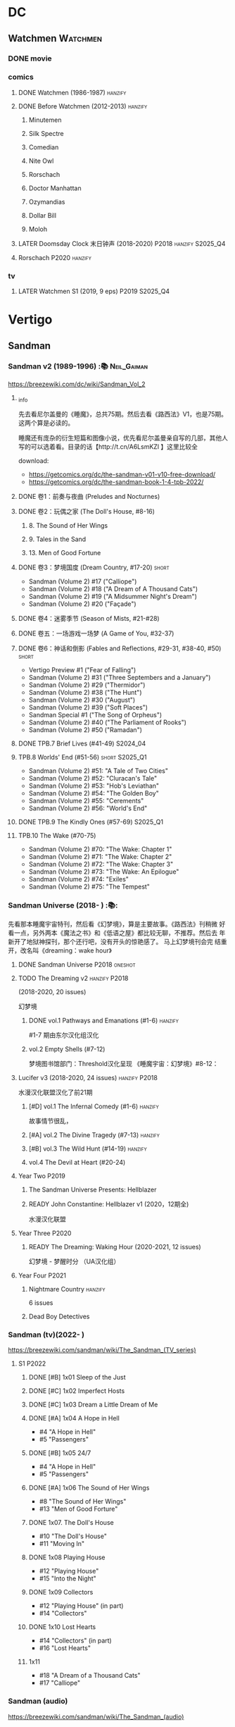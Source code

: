 * DC
** Watchmen :Watchmen:
*** DONE movie
*** comics
**** DONE Watchmen (1986-1987) :hanzify:
**** DONE Before Watchmen (2012-2013) :hanzify:
***** Minutemen
***** Silk Spectre
***** Comedian
***** Nite Owl
***** Rorschach
***** Doctor Manhattan
***** Ozymandias
***** Dollar Bill
***** Moloh
**** LATER Doomsday Clock 末日钟声 (2018-2020) :P2018:hanzify:S2025_Q4:
**** Rorschach :P2020:hanzify:
*** tv
**** LATER Watchmen S1 (2019, 9 eps) :P2019:S2025_Q4:
* Vertigo
** Sandman
*** Sandman v2 (1989-1996) :📚:Neil_Gaiman:

https://breezewiki.com/dc/wiki/Sandman_Vol_2

**** _info

先去看尼尔盖曼的《睡魔》，总共75期。然后去看《路西法》V1，也是75期。这两个算是必读的。

睡魔还有庞杂的衍生短篇和图像小说，优先看尼尔盖曼亲自写的几部，其他人写的可以选着看。目录的话【http://t.cn/A6LsmKZl 】这里比较全

download:
- https://getcomics.org/dc/the-sandman-v01-v10-free-download/
- https://getcomics.org/dc/the-sandman-book-1-4-tpb-2022/

**** DONE 卷1：前奏与夜曲 (Preludes and Nocturnes)
**** DONE 卷2：玩偶之家 (The Doll's House,  #8-16)
***** 8. The Sound of Her Wings
***** 9. Tales in the Sand
***** 13. Men of Good Fortune
**** DONE 卷3：梦境国度 (Dream Country, #17-20) :short:

- Sandman (Volume 2) #17 ("Calliope")
- Sandman (Volume 2) #18 ("A Dream of A Thousand Cats")
- Sandman (Volume 2) #19 ("A Midsummer Night's Dream")
- Sandman (Volume 2) #20 ("Façade")

**** DONE 卷4：迷雾季节 (Season of Mists, #21-#28)
CLOSED: <2022-02-05 Sat 17:17>

**** DONE 卷五：一场游戏一场梦 (A Game of You, #32-37)
CLOSED: [2022-03-17 Thu 07:27]

**** DONE 卷6：神话和倒影 (Fables and Reflections, #29-31, #38-40, #50) :short:
CLOSED: [2023-04-13 Thu 13:08]

- Vertigo Preview #1 ("Fear of Falling")
- Sandman (Volume 2) #31 ("Three Septembers and a January")
- Sandman (Volume 2) #29 ("Thermidor")
- Sandman (Volume 2) #38 ("The Hunt")
- Sandman (Volume 2) #30 ("August")
- Sandman (Volume 2) #39 ("Soft Places")
- Sandman Special #1 ("The Song of Orpheus")
- Sandman (Volume 2) #40 ("The Parliament of Rooks")
- Sandman (Volume 2) #50 ("Ramadan")

**** DONE TPB.7 Brief Lives (#41-49) :S2024_04:
**** TPB.8 Worlds' End (#51-56) :short:S2025_Q1:

- Sandman (Volume 2) #51: "A Tale of Two Cities"
- Sandman (Volume 2) #52: "Cluracan's Tale"
- Sandman (Volume 2) #53: "Hob's Leviathan"
- Sandman (Volume 2) #54: "The Golden Boy"
- Sandman (Volume 2) #55: "Cerements"
- Sandman (Volume 2) #56: "World's End"

**** DONE TPB.9 The Kindly Ones (#57-69) :S2025_Q1:
CLOSED: [2025-03-11 Tue 13:59]

**** TPB.10 The Wake (#70-75)

- Sandman (Volume 2) #70: "The Wake: Chapter 1"
- Sandman (Volume 2) #71: "The Wake: Chapter 2"
- Sandman (Volume 2) #72: "The Wake: Chapter 3"
- Sandman (Volume 2) #73: "The Wake: An Epilogue"
- Sandman (Volume 2) #74: "Exiles"
- Sandman (Volume 2) #75: "The Tempest"

*** Sandman Universe (2018- ) :📚:

先看那本睡魔宇宙特刊，然后看《幻梦境》，算是主要故事。《路西法》刊稍微
好看一点，另外两本《魔法之书》和《低语之屋》都比较无聊，不推荐。然后去
年新开了地狱神探刊，那个还行吧，没有开头的惊艳感了。 马上幻梦境刊会完
结重开，改名叫《dreaming：wake hour》

**** DONE Sandman Universe :P2018:oneshot:
CLOSED: [2022-02-03 Thu 11:32]

**** TODO The Dreaming v2 :hanzify:P2018:

(2018-2020, 20 issues)

幻梦境 

***** DONE vol.1 Pathways and Emanations (#1-6) :hanzify:
CLOSED: [2023-04-18 Tue 23:17]

#1-7 期由东尔汉化组汉化

***** vol.2 Empty Shells (#7-12)

梦境图书馆部门：Threshold汉化呈现
《睡魔宇宙：幻梦境》#8-12：

**** Lucifer v3 (2018-2020, 24 issues) :hanzify:P2018:

水漫汉化联盟汉化了前21期

***** [#D] vol.1 The Infernal Comedy (#1-6) :hanzify:
:PROPERTIES:
:goodreads: 3.69
:END:

故事情节很乱，

***** [#A] vol.2 The Divine Tragedy (#7-13) :hanzify:
:PROPERTIES:
:goodreads: 4.15
:END:

***** [#B] vol.3 The Wild Hunt (#14-19) :hanzify:
:PROPERTIES:
:goodreads: 4.10
:END:

***** vol.4 The Devil at Heart (#20-24)
**** Year Two :P2019:
***** The Sandman Universe Presents: Hellblazer
***** READY John Constantine: Hellblazer v1 (2020，12期全)

水漫汉化联盟

**** Year Three :P2020:
***** READY The Dreaming: Waking Hour (2020-2021, 12 issues)

幻梦境 - 梦醒时分 （UA汉化组）

**** Year Four :P2021:
***** Nightmare Country :hanzify:

6 issues

***** Dead Boy Detectives
*** Sandman (tv)(2022- )

https://breezewiki.com/sandman/wiki/The_Sandman_(TV_series)

**** S1 :P2022:
***** DONE [#B] 1x01 Sleep of the Just
CLOSED: [2024-03-03 Sun 19:43]

***** DONE [#C] 1x02 Imperfect Hosts
CLOSED: [2024-03-10 Sun 19:47]

***** DONE [#C] 1x03 Dream a Little Dream of Me
CLOSED: [2024-03-10 Sun 20:33]

***** DONE [#A] 1x04 A Hope in Hell
CLOSED: <2024-03-22 Fri 23:02>

- #4 "A Hope in Hell"
- #5 "Passengers"

***** DONE [#B] 1x05 24/7
CLOSED: [2024-03-24 Sun 15:10]

- #4 "A Hope in Hell"
- #5 "Passengers"

***** DONE [#A] 1x06 The Sound of Her Wings
CLOSED: [2025-03-01 Sat 14:59] SCHEDULED: <2025-02-08 Sat>

- #8 "The Sound of Her Wings"
- #13 "Men of Good Forture"

***** DONE 1x07. The Doll's House
CLOSED: [2025-03-05 Wed 23:33]

- #10 "The Doll's House"
- #11 "Moving In"

***** DONE 1x08 Playing House
CLOSED: [2025-03-07 Fri 00:04]

- #12 "Playing House"
- #15 "Into the Night"

***** DONE 1x09 Collectors
CLOSED: <2025-03-07 Fri 21:03>

- #12 "Playing House" (in part)
- #14 "Collectors"

***** DONE 1x10 Lost Hearts
CLOSED: [2025-03-07 Fri 21:58]

- #14 "Collectors" (in part)
- #16 "Lost Hearts"

***** 1x11

- #18 "A Dream of a Thousand Cats"
- #17 "Calliope"

*** Sandman (audio)

https://breezewiki.com/sandman/wiki/The_Sandman_(audio)

**** Act I

https://sandman.fandom.com/wiki/The_Sandman_(audio)#Act_I_2

***** 1.01-1.07
***** TODO 1.08 The Sound of Her Wings

https://dc.fandom.com/wiki/Sandman_Vol_2_8

***** TODO 1.09 Tales in the Sand

https://dc.fandom.com/wiki/Sandman_Vol_2_9

***** TODO 1.10 Men of Good Fortune

https://dc.fandom.com/wiki/Sandman_Vol_2_13

***** 1.11-1.16 The Doll's House
***** TODO 1.17 Calliope
***** TODO 1.18 A Dream of a Thousand Cats
***** TODO 1.19 Façade
***** TODO 1.20 A Midsummer Night's Dream
**** Act II

https://sandman.fandom.com/wiki/The_Sandman_(audio)#Act_II_2

***** 1-8 Season of Mist
***** TODO 9 Fables & Reflections, Distant Mirrors - Thermidor
***** TODO 10 Fables & Reflections, Distant Mirrors - August
***** TODO 11 Fables & Reflections, Distant Mirrors - Three Septembers and  a January
***** 12-17 A Game of You
***** TODO 18 Convergence - The Hunt
***** TODO 19 Convergence - Soft Places
***** TODO 20 Convergence - The Parliament of Rooks
***** TODO 21 Distant Mirrors - Ramadan
**** Act III

https://sandman.fandom.com/wiki/The_Sandman_(audio)#Act_III_2

***** TODO 3.01 The Song of Orpheus

https://dc.fandom.com/wiki/Sandman_Special_Vol_1_1

收录于 Vol 6 Fables and Reflections


***** TODO 3.02 Fear of Falling

https://dc.fandom.com/wiki/Vertigo_Preview_Vol_1_1

***** TODO 3.03 Flowers of Romance

https://dc.fandom.com/wiki/Vertigo:_Winter%27s_Edge_Vol_1_1

***** 3.03-3.13 Brief Lives
***** TODO 3.13 How They Met Themselves

https://dc.fandom.com/wiki/Vertigo:_Winter%27s_Edge_Vol_1_3

***** TODO 3.14 Worlds' End - A Tale of Two Cities

https://dc.fandom.com/wiki/Sandman_Vol_2_51

***** TODO 3.15 Worlds' End - Cluracan's Tale
***** DONE 3.16 Worlds' End - Hob's Leviathan
CLOSED: [2025-03-01 Sat 08:47]

***** TODO 3.17 Worlds' End - The Golden Boy
***** TODO 3.18 Worlds' End - Cerements
***** TODO 3.19 Worlds' End - Worlds' Ends
** Lucifer
*** Lucifer v1 (2000-2006, 75 issues) :📚:😈:lucifer:
**** LATER vol.1 Devil in the Gateway
DEADLINE: <2022-02-28 Mon>

- [ ] The Sandman Presents - Lucifer #1-3
- [ ] Lucifer v1 #1-4

**** vol.2 Children and Monsters (#5-13)
**** book two (#14-28, Nirvana)
**** ?
*** 路西法 Lucifer (tv) :📺:lucifer:😈:
**** DONE Lucifer S1 (13 ep) :P2016:
***** DONE 1x01, 02
CLOSED: [2022-02-02 Wed 17:07]

***** DONE 1x03, 04
CLOSED: <2022-02-13 Sun 16:07>

***** DONE 1x05, 06
CLOSED: [2022-02-27 Sun 13:08]

***** DONE 1x07
CLOSED: [2022-03-04 Fri 20:16]

路西法烧了自己的翅膀

***** DONE 1x08
CLOSED: [2022-03-08 Tue 20:20]

***** DONE 1x09
CLOSED: [2022-03-19 Sat 11:27]

***** DONE 1x10
CLOSED: [2022-03-26 Sat 18:41]

***** DONE 1x11
CLOSED: [2022-04-01 Fri 20:15]

***** DONE 1x12
CLOSED: [2022-04-02 Sat 20:14]

***** DONE 1x13
CLOSED: [2022-04-04 Mon 19:41]

**** DONE Lucifer S2 (18 eps) :P2016:
***** DONE 2x01
CLOSED: [2023-01-01 Sun 20:35]

***** DONE 2x02
CLOSED: [2023-02-03 Fri 18:56]

***** DONE 2x03
CLOSED: [2023-02-04 Sat 20:47]

***** DONE 2x04
CLOSED: [2023-02-08 Wed 19:55]

***** DONE 2x05
CLOSED: [2023-02-08 Wed 20:45]

***** DONE 2x06
CLOSED: <2023-02-13 Mon 08:27>

***** DONE 2x07
CLOSED: [2023-02-15 Wed 20:54]

***** DONE 2x08
CLOSED: <2023-02-18 Sat 16:14>

***** DONE 2x09
CLOSED: [2023-02-23 Thu 20:03]

***** DONE 2x10
CLOSED: [2023-02-24 Fri 07:45]

***** DONE 2x11
CLOSED: <2023-03-01 Wed 08:34>

***** DONE 2x12
CLOSED: [2023-03-01 Wed 22:10]

***** DONE 2x13
CLOSED: [2023-03-04 Sat 10:15]

***** DONE 2x14
CLOSED: [2023-03-04 Sat 19:02]

***** DONE 2x15
CLOSED: [2023-03-17 Fri 19:52] SCHEDULED: <2023-03-18 Sat>

***** DONE 2x16
CLOSED: [2023-03-17 Fri 20:36] SCHEDULED: <2023-03-18 Sat>

***** DONE 2x17
CLOSED: [2023-03-25 Sat 19:03] SCHEDULED: <2023-03-29 Wed>

***** DONE 2x18
CLOSED: [2023-03-25 Sat 20:59] SCHEDULED: <2023-03-29 Wed>

**** DONE Lucifer S3 (26 eps) :P2017:
***** DONE 3x01
CLOSED: [2024-02-24 Sat 12:04]

***** DONE 3x02
CLOSED: [2024-02-24 Sat 21:14]

***** DONE 3x03
CLOSED: [2024-02-26 Mon 20:14]

***** DONE 3x04
CLOSED: [2024-03-01 Fri 21:57]

***** DONE 3x05
CLOSED: [2024-03-02 Sat 13:42]

***** DONE [#A] 3x06 Vagas with Some Radish
CLOSED: [2024-03-08 Fri 20:22]

***** DONE [#A] 3x07 Off the Record
CLOSED: [2024-03-09 Sat 08:57]

***** DONE 3x08
CLOSED: [2024-03-11 Mon 08:08]

***** DONE 3x09
CLOSED: [2024-03-13 Wed 21:51]

***** DONE 3x10
CLOSED: [2024-03-16 Sat 20:48]

***** DONE 3x11
CLOSED: [2024-03-18 Mon 08:13]

***** DONE 3x12
CLOSED: <2024-03-20 Wed 19:36>

***** DONE 3x13
CLOSED: [2024-03-22 Fri 07:56]

***** DONE [#A] 3x14 Til Death Do Us Part
CLOSED: [2024-03-29 Fri 20:52]

***** DONE 3x15
CLOSED: [2024-04-02 Tue 23:51]

***** DONE 3x16
CLOSED: [2024-04-03 Wed 19:13]

***** DONE 3x17
CLOSED: <2024-04-04 Thu 11:05>

***** DONE 3x18
CLOSED: <2024-04-04 Thu 12:05>

***** DONE 3x19
CLOSED: [2024-04-09 Tue 15:50]

***** DONE [#A] 3x20 The Angel of San Bernardino
CLOSED: [2025-02-05 Wed 20:31] SCHEDULED: <2025-02-08 Sat>

***** DONE 3x21
CLOSED: [2025-02-06 Thu 08:16] SCHEDULED: <2025-02-08 Sat>

***** DONE 3x22
CLOSED: [2025-02-08 Sat 08:05] SCHEDULED: <2025-02-08 Sat>

***** DONE 3x23
CLOSED: [2025-02-11 Tue 21:51] SCHEDULED: <2025-02-15 Sat>

***** DONE 3x24
CLOSED: [2025-02-12 Wed 07:52] SCHEDULED: <2025-02-15 Sat>

***** DONE 3x25
CLOSED: [2025-02-12 Wed 18:37] SCHEDULED: <2025-02-15 Sat>

***** DONE 3x26
CLOSED: [2025-02-25 Tue 08:08] SCHEDULED: <2025-02-22 Sat>

**** Lucifer S4 (10 eps) :P2019:S2025_Q1:
***** DONE 4x01
CLOSED: [2025-02-14 Fri 20:08]

***** DONE 4x02
CLOSED: <2025-02-17 Mon 08:11>

***** DONE 4x03
CLOSED: [2025-02-17 Mon 20:25]

***** DONE 4x04
CLOSED: [2025-02-23 Sun 16:35]

***** DONE 4x05
CLOSED: [2025-02-23 Sun 17:53]

***** DONE 4x06
CLOSED: [2025-02-27 Thu 07:46]

***** DONE 4x07
CLOSED: [2025-02-28 Fri 20:48]

***** DONE 4x08
CLOSED: <2025-03-02 Sun 22:37>

***** DONE 4x09
CLOSED: [2025-03-14 Fri 21:56]

***** DONE 4x10
CLOSED: [2025-03-15 Sat 17:28]

**** Lucifer S5 (16 eps) :P2020:
**** Lucifer S6 (10 eps) :P2021:
** Preacher
*** comics :📚:
**** DONE book 1 (1-12)
**** DONE book 2 (13-26)
**** vol.4 Ancient History
***** OVERDUE Saint of Killers #1-4
DEADLINE: <2022-02-28 Mon>

https://dc.fandom.com/wiki/Saint_of_Killers_(Preacher)

***** The Good Old Boys

与杰西祖母有关的两个人物

***** DONE The Story of You-Know-Who
**** DONE vol.5 Dixie Fried
CLOSED: [2022-02-24 Thu 13:27]

***** DONE Preacher #27-33
***** BLOCK Cassidy: Blood & Whiskey
:PROPERTIES:
:todo:     download
:END:

**** DONE vol.6 War in the Sun
CLOSED: [2022-03-20 Sun 10:45]

***** DONE Preacher 34-40
CLOSED: [2022-03-14 Mon 22:34]

***** DONE One Man's War
CLOSED: [2022-03-20 Sun 10:45]

**** vol.7 Salvation (41-50)
*** tv :📺:
**** DONE Preacher S1 :P2016:
***** DONE 1x01, 02, 03
CLOSED: [2022-01-11 Tue 08:22]

***** DONE 1x04, 05
CLOSED: <2022-01-13 Thu 08:39>

***** DONE 1x06, 07
CLOSED: [2022-01-19 Wed 22:03]

***** DONE 1x08, 09, 10
CLOSED: [2022-01-21 Fri 23:07]

**** DONE Preacher S2 :P2017:

13 episodes

***** DONE 2x01, 02
CLOSED: [2022-01-27 Thu 19:05]

***** DONE 2x03
CLOSED: <2022-01-29 Sat 08:25>

***** DONE 2x04
CLOSED: [2023-02-10 Fri 21:39]

***** DONE 2x05
CLOSED: [2023-02-11 Sat 22:49]

***** DONE 2x06
CLOSED: [2023-02-16 Thu 08:10]

***** DONE 2x07
CLOSED: [2023-02-17 Fri 19:42]

***** DONE 2x08
CLOSED: [2023-02-17 Fri 20:28]

***** DONE 2x09
CLOSED: [2023-02-26 Sun 19:36]

***** DONE 2x10
CLOSED: [2023-02-26 Sun 20:27]

***** DONE 2x11
CLOSED: <2023-03-10 Fri 20:15>

***** DONE 2x12
CLOSED: [2023-03-10 Fri 21:08]

***** DONE 2x13
CLOSED: [2023-03-12 Sun 18:45] SCHEDULED: <2023-03-12 Sun>

**** DONE Preacher S3 :P2018:S2024_04:
CLOSED: [2024-04-25 Thu 08:16]

***** DONE 3x01
CLOSED: [2024-03-30 Sat 08:04]

***** DONE 3x02
CLOSED: [2024-04-01 Mon 08:04]

***** DONE 3x03
CLOSED: [2024-04-03 Wed 19:58]

***** DONE 3x04
CLOSED: [2024-04-09 Tue 19:57]

***** DONE 3x05
CLOSED: [2024-04-11 Thu 07:50]

***** DONE 3x06
CLOSED: [2024-04-12 Fri 20:07]

***** DONE 3x07
CLOSED: <2024-04-17 Wed 09:41>

***** DONE 3x08
CLOSED: [2024-04-18 Thu 07:34]

***** DONE 3x09
CLOSED: [2024-04-21 Sun 19:11]

***** DONE 3x10
CLOSED: [2024-04-25 Thu 08:16]

**** DONE Preacher S4 :P2019:
CLOSED: [2025-03-12 Wed 18:32]

***** DONE 4x01
CLOSED: [2025-03-08 Sat 22:07]

***** DONE 4x02
CLOSED: [2025-03-08 Sat 22:49]

***** DONE 4x03
CLOSED: <2025-03-09 Sun 08:49>

***** DONE 4x04
CLOSED: [2025-03-09 Sun 09:35]

***** DONE 4x05
CLOSED: [2025-03-09 Sun 16:08]

***** DONE 4x06
CLOSED: [2025-03-09 Sun 20:43]

***** DONE 4x07
CLOSED: [2025-03-09 Sun 21:24]

***** DONE 4x08
CLOSED: [2025-03-10 Mon 22:07]

***** DONE 4x09
CLOSED: <2025-03-12 Wed 17:39>

***** DONE 4x10
CLOSED: [2025-03-12 Wed 18:32]

** V for Vendetta ...
** Fables :hanzify:

https://fables.fandom.com/wiki/Fables_Wiki

*** Fables 童话中人
**** DONE Fables: Legends in Exile (2002) 流亡传说

 ISBN: 9781563899423

**** READY Fables: Animal Farm (2002) 动物农场

 ISBN: 9781401200770

**** READY Fables: Storybook Love (2004) 童话之恋

 ISBN: 9781401202569

**** Fables: March of the Wooden Soldiers (2005)

 ISBN: 9781401202224

**** Fables: The Mean Seasons (2005)

 ISBN: 9781401204860

**** Fables: Homelands (2005)

 ISBN: 9781401205003

**** Fables: Arabian Nights (and Days) (2006)

 ISBN: 9781401210007

**** Fables: Wolves (2006)

 ISBN: 9781401210014

**** Fables: Sons of Empire (2007)

 ISBN: 9781401213169

**** Fables: The Good Prince (2008)

 ISBN: 9781401216863

**** Fables: War and Pieces (2008)

 ISBN: 9781401219130

**** Fables: The Dark Ages (2009)

 ISBN: 9781401223168

**** Fables: The Great Fables Crossover (2010)

 ISBN: 9781401225728

**** Fables: Witches (2010)

 ISBN: 9781401228804

**** Fables: Rose Red (2011)

 ISBN: 9781401230005

**** Fables: Super Team (2011)

 ISBN: 9781401233068

**** Fables: Inherit the Wind (2012)
**** Fables: Cubs in Toyland (2013)
**** Fables: Snow White (2013)
**** Fables: Camelot (2014)
*** Fairest 绝世佳人
*** Jack of Fables 杰克传？
*** Fables: The Wolf Among Us 我们身边的狼
*** Everafter: From the Pages of Fables 从此以后
*** specials
**** 1001 Nights of Snowfall
**** Peter & Max: A Fables Novel
**** Cinderella: From Fabletown with Love
**** Cinderella: Fables Are Forever
**** The Unwritten Fables
**** The Literals
**** Fables: Werewolves of the Heartland
**** Fairest: In All The Land
**** Batman Vs. Bigby! A Wolf In Gotham
** Y: The Last Man
** Swamp Thing
* Marvel
** Spider-Man
*** The Amazing Spider-Man 神奇蜘蛛侠
**** v1 (1963-1998, #001-441)

442 (#1–441 plus #–1) and 31 Annuals

**** v2 (1999-2003, 58 issues and 3 Annuals)
**** v1 cont. (2003-2014, #500-700)

222 issues (#500–700 plus issues #654.1, 679.1, 699.1, 700.1, 700.2, 700.3, 700.4, and 700.5, #789–801) and 6 Annuals


It was replaced by The Superior Spider-Man as part of the Marvel NOW! relaunch of Marvel's comic lines.[1]

**** v3 (2014-2015)

28 (#1–20.1, plus issues #1.1, 1.2, 1.3, 1.4, 1.5, 16.1, 17.1, 18.1, 19.1, and 20.1) and 1 Annual

**** v4 (2015-2017)

38 (#1–32 plus issues #1.1, 1.2, 1.3, 1.4, 1.5, and 1.6) and 1 Annual

**** v5 (2018- )
*** Spectacular Spider-Man 惊世骇俗
**** v1 (1976-1998, 264 issues)

- Peter Parker, the Spectacular Spider-Man (#1-133)
- The Spectacular Spider-Man (#134-263)

**** v2 (2003-2005, 27 issues)
**** v3 (2017-2019, 23 issues)

- Peter Parker: The Spectacular Spider-Man #1-6
- Peter Parker: The Spectacular Spider-Man #297-313

*** Superiror Spider-Man (Otto Octavius) 究级
**** v1 (2013-2014, 34 issues)
**** DONE v2 (2019, 12 issues)
*** Spider-Man 2099 (Miguel O'Hara)
**** v1 (1992-1996, 45 issues)
**** READY v2 (2014-2015, 12 issues) :hanzify:
**** READY v3 (2015-2017, 25 issues) :hanzify:
**** v4 (2020, 1 issue)
*** DONE Event: Spider-Verse (2014-2015)
**** Prelude

- Guardians of the Galaxy	FCBD 2014	
- *The Amazing Spider-Man*	#4–6	

**** Edge of Spider-Verse

- Edge of Spider-Verse	#1–5	
- Spider-Man 2099 (vol. 2)	#5	
- *The Superior Spider-Man* (vol.1) #32–33	
- *The Amazing Spider-Man* (vol. 3)	#7–8	

**** Core series

- *The Amazing Spider-Man* (vol. 3)	#9–15	

**** Tie-in issues

- Scarlet Spiders	#1–3	
- Spider-Man 2099 (vol. 2)	#6–8	
- Spider-Verse (vol. 2)	#1–2	
- Spider-Verse Team-Up	#1–3	
- Spider-Woman (vol. 5)	#1–4	

*** Event: Spider-Geddon (2018)
**** Lead-up

- Edge of Spider-Geddon #1–4
- Superior Octopus #1

**** Main plot

- Spider-Geddon #0–5

**** Tie-ins

- *Peter Parker, The Spectacular Spider-Man* #311–313
- Spider-Force #1–3
- Spider-Geddon Handbook #1
- Spider-Girls #1–3
- Spider-Gwen: Ghost Spider #1–3
- Superior Spider-Man Vol. 2 #1
- Vault of Spiders #1–2

**** Aftermath

- Spider-Gwen: Ghost Spider #4

** Ultimate Marvel
*** LATER 📂The Ultimates :S2025_Q3:
*** Ultimate Spider-Man

https://en.m.wikipedia.org/wiki/List_of_Ultimate_Spider-Man_story_arcs

**** Ultimate Spider-Man
***** DONE vol.01 Power and Responsibility
***** DONE vol.02 Learning Curve (#8-13)
***** Ultimate Marvel Team-Up vol.1
***** DONE vol.03 Double Trouble
***** Ultimate Marvel Team-Up vol.2
***** DONE vol.04 Legacy (#22-27)
***** DONE vol.05 Public Scrutiny
***** DONE vol.06 Venom (#33–39)
***** DONE vol.07 Irresponsible
***** DONE vol.08 Cats and Kings (#47-53)
***** DONE vol.09 Ultimate Six
***** vol.10 Hollywood (#54–59)
***** vol.11 Carnage (#60-65)
***** vol.12 Superstarts (#66-71)
***** vol.13 Hobgobin (#72-78)
***** vol.14 Warriors (#79-85)
***** vol.15 Silver Sable (#86-90,annual #1)
***** vol.16 Deadpool (#91-96, annual #2)
***** vol.17 Clone Saga (#97-105)
***** vol.18 Ultimate Knights (#106-111)
***** vol.19 Death of a Goblin (#112-119)
***** vol.20 And His Amazing Friends (#118-122)
***** vol.21 War of the Symbiotes (#123-128)
***** vol.22 Ultimatum (#129-133, annual #3)

Ultimate Spider-Man #129–133, Annual #3

**** Ultimatum: Requiem
**** relaunch
***** vol.1 The New World According to Peter Parker (#1-6)
***** vol.2 Chameleons (#7-14)
***** vol.3 Death of Spider-Man Prelude (#15, #150-155)
***** vol.4 Death of Spider-Man (#156-160)
***** vol.5 Death Spider-Man Fallout
**** Ultimate Comics Spider-Man (Miles Morales)
*** LATER 📂Ultimate X-Men :S2025_Q3:

https://breezewiki.com/ultimatepopculture/wiki/Ultimate_X-Men#Collected_editions

**** vol.1 The Tomorrow People (#1-6)
**** vol.2 Return To Weapon X (#7-12)
**** vol.3 World Tour (#13-20)
**** vol.4 Hellfire & Brimstone (#21-25)
**** vol.5 Ultimate War
**** vol.6 Return Of The King (#26-33)
**** vol.7 Blockbuster (#34-39)
*** Ultimate Fantastic Four

https://breezewiki.com/ultimatepopculture/wiki/Ultimate_Fantastic_Four#Collected_editions

**** DONE vol.1 The Fantastic (#1-6)
CLOSED: [2024-07-30 Tue 23:11]

**** DONE vol.2 Doom (#7-12)
CLOSED: <2024-08-02 Fri 13:03>

**** DONE vol.3 N-Zone (#13-18)
CLOSED: <2024-08-06 Tue 20:24>

**** DONE vol.4 Inhuman (#19-20, annual #1)
CLOSED: <2024-08-08 Thu 20:25>

**** DONE vol.5 Crossover (#21-26)
***** DONE Crossover (#21-23)
CLOSED: <2024-08-10 Sat 08:27>

***** DONE Tomb of Namor (#24-27)
CLOSED: [2024-08-12 Mon 19:09]

**** DONE vol.6 Frightful (#27-32)
***** DONE President Thor (#27-29)
CLOSED: [2024-08-15 Thu 15:31]

***** DONE Frightful (#30-32)
CLOSED: [2024-08-17 Sat 16:48]

*** mini
**** DONE [#B] Ultimate Captain America
CLOSED: [2024-08-19 Mon 16:04]

**** DONE Ultimate Comics Thor
CLOSED: [2024-08-27 Tue 13:24]

** Marvel MCU
*** Marvel's Agents of S.H.I.E.L.D.
**** DONE S5 :S2024_08:
CLOSED: [2024-08-13 Tue 18:47]

***** DONE 5x11
CLOSED: [2024-07-28 Sun 20:24]

***** DONE 5x12
CLOSED: [2024-07-29 Mon 08:08]

***** DONE 5x13
CLOSED: [2024-08-01 Thu 08:05]

***** DONE 5x14
CLOSED: [2024-08-02 Fri 08:55]

***** DONE 5x15
CLOSED: [2024-08-03 Sat 14:49]

***** DONE 5x16
CLOSED: <2024-08-04 Sun 12:03>

***** DONE 5x17
CLOSED: [2024-08-03 Sat 15:35]

***** DONE 5x18
CLOSED: [2024-08-05 Mon 21:31]

***** DONE 5x19
CLOSED: [2024-08-07 Wed 20:26]

***** DONE 5x20
CLOSED: [2024-08-09 Fri 21:28]

***** DONE 5x21
CLOSED: [2024-08-13 Tue 08:05]

***** DONE 5x22
CLOSED: [2024-08-13 Tue 18:47]

**** LATER 📂S6 :S2025_Q3:
*** phase 2
**** DONE Avengers 2: Age of Ultron
CLOSED: [2024-08-10 Sat 10:01]

*** phase 4
**** DONE Loki S1 :S2024_08:
***** DONE 1x01
CLOSED: [2024-08-12 Mon 08:32]

***** DONE 1x02
CLOSED: [2024-08-15 Thu 08:12]

***** DONE 1x03
CLOSED: [2024-08-16 Fri 22:24]

***** DONE 1x04
CLOSED: [2024-08-17 Sat 23:08]

***** DONE 1x05
CLOSED: [2024-08-20 Tue 22:03]

***** DONE 1x06
CLOSED: [2024-08-24 Sat 21:57]

**** Loki S2 :S2025_Q3:
**** DONE WandaVision 旺达幻视 :P2021:S2024_08:
***** DONE 1x01
CLOSED: [2024-07-29 Mon 20:08]

***** DONE 1x02
CLOSED: [2024-07-29 Mon 20:41]

***** DONE 1x03
CLOSED: <2024-07-31 Wed 19:57>

***** DONE 1x04
CLOSED: [2024-08-02 Fri 23:30]

***** DONE 1x05
CLOSED: <2024-08-04 Sun 16:26>

***** DONE 1x06
CLOSED: <2024-08-04 Sun 22:59>

***** DONE 1x07
CLOSED: <2024-08-08 Thu 11:01>

***** DONE 1x08
CLOSED: [2024-08-10 Sat 15:30]

***** DONE 1x09
CLOSED: [2024-08-10 Sat 16:16]

**** TODO The Falcon and the Winter Soldier 猎鹰与冬兵 :S2025_Q3:
*** Daredevil / The Pulisher
**** DONE Daredevil S1
***** DONE 1x01
CLOSED: [2024-08-19 Mon 20:56]

***** DONE 1x02
CLOSED: [2024-08-20 Tue 18:56]

***** DONE 1x03
CLOSED: <2024-08-21 Wed 20:44>

***** DONE 1x04
CLOSED: [2024-08-23 Fri 19:34]

***** DONE 1x05
CLOSED: [2024-08-26 Mon 07:49]

***** DONE 1x06
CLOSED: [2024-08-26 Mon 08:37]

***** DONE 1x07
CLOSED: [2024-08-29 Thu 21:28]

***** DONE 1x08
CLOSED: [2024-08-30 Fri 18:55]

***** DONE 1x09
CLOSED: [2024-09-02 Mon 20:36]

***** DONE 1x10
CLOSED: [2024-09-05 Thu 07:43]

***** DONE 1x11
CLOSED: <2024-09-08 Sun 21:18>

***** DONE 1x12
CLOSED: [2024-09-12 Thu 20:18]

***** DONE 1x13
CLOSED: [2024-09-12 Thu 22:35]

* Supernatural :📺:spn:
** comics
*** Origins  :P2007:

(May 2007-December 2007)

John Winchester discovers his dead wife, and takes his children, Sam and Dean, with him in a quest to find what murdered his wife.

*** Rising Son  :P2008:

 (April 2008-August 2008)

Set a few years after /Supernatural: Origins/, the story picks up with an 11-year-old Dean and a 7-year-old Sam traveling with their father, John.

*** Beginning's End :P2010:

(January 2010-June 2010)

Picking up several years after the Supernatural: Rising Son, the Winchesters find themselves working a case in New York City. The comics sets up the events that led to Sam leaving his family to attend Stanford. It is written by Andrew Dabb and Daniel Loflin.

*** Supernatural :P2011:
*** The Dogs of Edinburgh :P2012:

 (December 2011-May 2012)

On an academic break while at Stanford, Sam Winchester visits the United Kingdom on what is meant to be a sleepy trip... but on his first day he meets the alluring 'Emma of the Isles,' and his visit gets a thousand percent less boring!

** S2
*** DONE 2x15 :Gabriel:
CLOSED: [2022-12-31 Sat 18:03]

** S3
*** DONE 3x11 :Gabriel:
CLOSED: [2022-12-31 Sat 21:06]

** S4 :P2019:
*** 4x18 The Monster at the End of This Book :Chuck:
*** DONE 4x19
CLOSED: [2025-02-11 Tue 08:09]

*** 4x22 Lucifer Rising :Chuck:
** S5
*** DONE 5x01 :Lucifer:Chuck:
CLOSED: [2024-03-26 Tue 07:53]

*** DONE [#A] 5x08 Changing Channels [A⁺]
CLOSED: [2023-01-02 Mon 21:10]

*** DONE [#A] 5x09 The Real Ghostbusters :Chuck:
CLOSED: [2024-03-27 Wed 20:11]

*** DONE 5x13 The Song Remains the Same :Michael:John:Mary:
CLOSED: [2025-02-12 Wed 19:22]

*** 5x18 Point of No Return :Michael:
*** DONE 5x19 :Gabriel:
CLOSED: [2023-01-07 Sat 15:56]

*** 5x22 Swan Song :Michael:Chuck:
** S9
*** DONE 9x18
CLOSED: [2023-01-14 Sat 14:44]

** DONE S11
*** DONE 11x11
CLOSED: [2025-02-07 Fri 08:11]

** DONE S12
*** DONE 12x17
CLOSED: [2025-02-07 Fri 22:03]

** DONE SPN S13
*** DONE 13x01, 02
CLOSED: [2022-02-02 Wed 14:29]

*** DONE 13x03, 04
CLOSED: [2022-02-10 Thu 20:15]

*** DONE 13x05
CLOSED: [2022-02-19 Sat 21:50]

Cass 回归

*** DONE 13x06,07
CLOSED: [2022-03-04 Fri 18:14]

*** DONE 13x08
CLOSED: [2022-03-08 Tue 12:20]

*** DONE 13x09,10
CLOSED: [2022-03-10 Thu 19:34]

*** DONE 13x11
CLOSED: <2022-03-16 Wed 22:36>

*** DONE 13x12
CLOSED: [2022-03-20 Sun 10:10]

*** DONE 13x13
CLOSED: [2022-04-07 Thu 19:11]

*** DONE 13x14
CLOSED: [2022-04-08 Fri 07:47]

*** DONE 13x15
CLOSED: [2022-04-11 Mon 08:08]

*** DONE 13x16 Scoobynatural
CLOSED: [2022-04-13 Wed 08:14]

*** DONE 13x17
CLOSED: [2023-02-25 Sat 08:32]

*** DONE 13x18
CLOSED: [2023-02-25 Sat 21:16]

*** DONE 13x19
CLOSED: [2022-04-14 Thu 19:04]

*** DONE 13x20
CLOSED: [2023-03-10 Fri 22:41] SCHEDULED: <2023-03-12 Sun>

*** DONE 13x21
CLOSED: [2023-03-16 Thu 18:48] SCHEDULED: <2023-03-12 Sun>

*** DONE 13x22
CLOSED: [2023-03-16 Thu 19:29] SCHEDULED: <2023-03-18 Sat>

*** DONE 13x23
CLOSED: [2023-03-20 Mon 07:57] SCHEDULED: <2023-03-18 Sat>

** DONE S14
CLOSED: [2024-03-15 Fri 20:13]

20 episodes

*** DONE 14x01
CLOSED: [2023-03-20 Mon 20:15]

*** DONE 14x02
CLOSED: [2023-04-06 Thu 08:02]

*** DONE 14x03
CLOSED: [2023-04-07 Fri 20:12]

*** DONE [#A] 14x04 Mint Condition
CLOSED: [2023-04-07 Fri 20:55]

*** DONE 14x05
CLOSED: <2023-04-13 Thu 19:53>

*** DONE 14x06
CLOSED: [2023-04-13 Thu 21:24]

*** DONE 14x07
CLOSED: [2023-04-18 Tue 19:24]

*** DONE 14x08
CLOSED: <2023-04-20 Thu 18:49>

*** DONE 14x09
CLOSED: [2023-04-24 Mon 20:03]

*** DONE [#A] 14x10 Nihilism
CLOSED: [2024-02-25 Sun 11:33]

*** DONE 14x11
CLOSED: [2024-02-25 Sun 13:07]

*** DONE 14x12
CLOSED: [2024-02-28 Wed 21:41]

*** DONE [#A] 14x13 Lebanon
CLOSED: [2024-02-29 Thu 08:13]

*** DONE [#A] 14x14 Ouroborus
CLOSED: [2024-03-06 Wed 21:44]

*** DONE 14x15
CLOSED: <2024-03-07 Thu 07:57>

*** DONE 14x16
CLOSED: [2024-03-09 Sat 19:28]

*** DONE 14x17
CLOSED: [2024-03-09 Sat 20:13]

*** DONE 14x18
CLOSED: [2024-03-14 Thu 07:44]

*** DONE 14x19
CLOSED: [2024-03-15 Fri 00:15]

*** DONE [#A] 14x20 Moriah :Chuck:
CLOSED: [2024-03-15 Fri 20:13]

** DONE S15
CLOSED: [2025-03-04 Tue 22:58]

20 episodes

*** DONE 15x01
CLOSED: [2024-03-19 Tue 08:07]

*** DONE 15x02 :Chuck:
CLOSED: [2024-03-19 Tue 21:42]

*** DONE 15x03
CLOSED: [2024-03-22 Fri 20:49]

*** DONE 15x04 :Chuck:
CLOSED: [2024-03-29 Fri 20:01]

*** DONE [#A] 15x05 Proverbs 17:3
CLOSED: [2024-03-25 Mon 20:54]

*** DONE 15x06
CLOSED: [2025-02-06 Thu 20:16]

*** DONE 15x07
CLOSED: [2025-02-08 Sat 20:14]

*** DONE 15x08 Our Father, Who Aren't in Heaven :Michael:
CLOSED: [2025-02-10 Mon 20:13]

*** DONE 15x09 :Chuck:
CLOSED: [2025-02-14 Fri 20:10]

*** DONE 15x10
CLOSED: [2025-02-17 Mon 23:28]

*** DONE 15x11
CLOSED: [2025-02-18 Tue 08:10]

*** DONE 15x12
CLOSED: [2025-02-19 Wed 21:34]

*** DONE 15x13
CLOSED: [2025-02-20 Thu 21:37]

*** DONE 15x14
CLOSED: [2025-02-24 Mon 20:13]

*** DONE 15x15
CLOSED: [2025-02-24 Mon 21:29]

*** DONE 15x16 :MotW:
CLOSED: [2025-03-02 Sun 17:34]

*** DONE 15x17 :Chuck:
CLOSED: [2025-03-02 Sun 19:39]

*** DONE 15x18
CLOSED: [2025-03-02 Sun 20:36]

*** DONE 15x19
CLOSED: [2025-03-03 Mon 22:59]

*** DONE 15x20
CLOSED: [2025-03-04 Tue 22:58]

* Stranger Things
** DONE S1 :P2016:
** DONE S2 :P2017_10:
CLOSED: [2025-03-01 Sat 16:42]

*** DONE 2x03
CLOSED: [2025-02-15 Sat 20:46]

*** DONE 2x04
CLOSED: [2025-02-15 Sat 22:15]

*** DONE 2x05
CLOSED: [2025-02-21 Fri 20:29]

*** DONE 2x06
CLOSED: [2025-02-22 Sat 07:49]

*** DONE 2x07
CLOSED: [2025-02-26 Wed 20:16]

*** DONE 2x08
CLOSED: [2025-02-26 Wed 21:26]

*** DONE 2x09
CLOSED: [2025-03-01 Sat 16:42]

** S3 :P2019_07:
** comics
*** TODO The Other Side :P2018:

2018.09 - 2019.01, 4 issues

*** TODO Six :P2019:

2019.05 - 2019.08

*** Zombie Boys :P2020_01:oneshot:
*** Into the Fire :P2020_07:
*** Science Camp :P2020_09:
